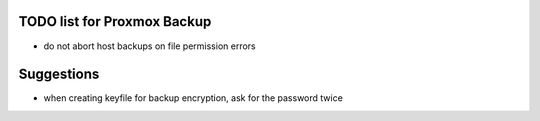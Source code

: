 TODO list for Proxmox Backup
============================

* do not abort host backups on file permission errors



Suggestions
===========

* when creating keyfile for backup encryption, ask for the password twice
